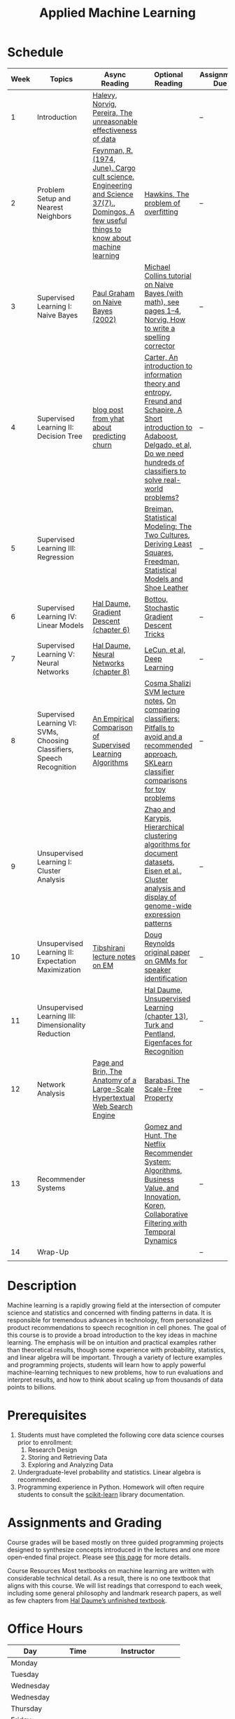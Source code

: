 #+TITLE: Applied Machine Learning 
#+OPTIONS: toc:nil 

* Schedule

| Week | Topics                                    | Async Reading                                   | Optional Reading                                                            | Assignment Due           |
|------+-------------------------------------------+-------------------------------------------------+-------------------------------------------------------------------------+--------------------------|
|    1 | Introduction                              | [[http://static.googleusercontent.com/media/research.google.com/en//pubs/archive/35179.pdf][ Halevy, Norvig, Pereira, The unreasonable effectiveness of data]] |    | -- |
|    2 | Problem Setup and Nearest Neighbors       | [[./Week02/Feynman.1974.pdf][Feynman, R. (1974, June). Cargo cult science. Engineering and Science 37(7).]], [[./Week02/cacm12.pdf][Domingos, A few useful things to know about machine learning]] | [[./Week02/ci0342472.pdf][ Hawkins, The problem of overfitting]] | -- |
|    3 | Supervised Learning I: Naive Bayes        | [[http://www.paulgraham.com/spam.html][Paul Graham on Naive Bayes (2002)]] | [[./Week03/em.pdf][Michael Collins tutorial on Naive Bayes (with math), see pages 1–4]], [[http://norvig.com/spell-correct.html][Norvig, How to write a spelling corrector]] | -- |
|    4 | Supervised Learning II: Decision Tree     | [[http://blog.yhat.com/posts/predicting-customer-churn-with-sklearn.html][blog post from yhat about predicting churn]] | [[./Week04/info-lec.pdf][Carter, An introduction to information theory and entropy]], [[./Week04/IntroToBoosting.pdf][Freund and Schapire, A Short introduction to Adaboost]], [[./Week04/delgado14a.pdf][Delgado, et al, Do we need hundreds of classifiers to solve real-world problems?]] | -- |
|    5 | Supervised Learning III: Regression       |  | [[./Week05/euclid.ss.1009213726.pdf][Breiman, Statistical Modeling: The Two Cultures]], [[./Week05/OLSDerivation.pdf][Deriving Least Squares]], [[./Week05/Freedman_1991A.pdf][Freedman, Statistical Models and Shoe Leather]] | -- |
|    6 | Supervised Learning IV: Linear Models     | [[./Week06/ciml-v0_9-ch06.pdf][Hal Daume, Gradient Descent (chapter 6)]] | [[./Week06/tricks-2012.pdf][Bottou, Stochastic Gradient Descent Tricks]] | -- |
|    7 | Supervised Learning V: Neural Networks    | [[./Week07/ciml-v0_9-ch08.pdf][Hal Daume, Neural Networks (chapter 8)]] |  [[./Week07/NatureDeepReview.pdf][LeCun, et al, Deep Learning]] | -- |
|    8 | Supervised Learning VI: SVMs, Choosing Classifiers, Speech Recognition     | [[./Week08/caruana.icml06.pdf][An Empirical Comparison of Supervised Learning Algorithms]] | [[./Week08/lecture-27.pdf][Cosma Shalizi SVM lecture notes]], [[./Week08/On%20Comparing%20Classifiers%20Pitfalls%20to%20Avoid%20and%20a%20recommended%20approach.pdf][On comparing classiﬁers: Pitfalls to avoid and a recommended approach]], [[https://scikit-learn.org/stable/auto_examples/classification/plot_classifier_comparison.html][SKLearn classifier comparisons for toy problems]] | -- |
|    9 | Unsupervised Learning I: Cluster Analysis |   | [[./Week09/220451867_Hierarchical_Clustering_Algorithms_for_Document_Datasets.pdf][Zhao and Karypis, Hierarchical clustering algorithms for document datasets]], [[./Week09/MIT_genomics_eisen_reading.pdf][Eisen et al., Cluster analysis and display of genome-wide expression patterns]]  | -- |
|   10 | Unsupervised Learning II: Expectation Maximization    | [[./Week10/em.pdf][Tibshirani lecture notes on EM]] | [[./Week10/ReynoldsRose.pdf][Doug Reynolds original paper on GMMs for speaker identification]] | -- |
|   11 | Unsupervised Learning III: Dimensionality Reduction |  | [[./Week11/ciml-v0_9-ch13.pdf][Hal Daume, Unsupervised Learning (chapter 13)]], [[./Week11/Eigenface.pdf][Turk and Pentland, Eigenfaces for Recognition]] | -- |
|   12 | Network Analysis                          | [[http://infolab.stanford.edu/~backrub/google.html][Page and Brin, The Anatomy of a Large-Scale Hypertextual Web Search Engine]]| [[./Week12/623.pdf][Barabasi, The Scale-Free Property]]  | -- |
|   13 | Recommender Systems                       | |  [[./Week13/a13-gomez-uribe.pdf][Gomez and Hunt, The Netflix Recommender System: Algorithms, Business Value, and Innovation]], [[./Week13/p447-koren.pdf][Koren, Collaborative Filtering with Temporal Dynamics]] | -- |
|   14 | Wrap-Up                                   |                                                 |                                                                          | -- |
|      |                                           |                                                 |                                                                          |    |

* Description 
Machine learning is a rapidly growing field at the intersection of computer science and statistics and concerned with finding patterns in data. It is responsible for tremendous advances in technology, from personalized product recommendations to speech recognition in cell phones. The goal of this course is to provide a broad introduction to the key ideas in machine learning. The emphasis will be on intuition and practical examples rather than theoretical results, though some experience with probability, statistics, and linear algebra will be important. Through a variety of lecture examples and programming projects, students will learn how to apply powerful machine-learning techniques to new problems, how to run evaluations and interpret results, and how to think about scaling up from thousands of data points to billions.

* Prerequisites
  1. Students must have completed the following core data science courses prior to enrollment:
    1. Research Design
    2. Storing and Retrieving Data
    3. Exploring and Analyzing Data
  2. Undergraduate-level probability and statistics. Linear algebra is recommended.
  3. Programming experience in Python. Homework will often require students to consult the [[http://scikit-learn.org/stable/index.html][scikit-learn]] library documentation.

* Assignments and Grading
Course grades will be based mostly on three guided programming projects designed to synthesize concepts introduced in the lectures and one more open-ended final project. Please see [[./Assignments][this page]] for more details.


Course Resources
Most textbooks on machine learning are written with considerable technical detail. As a result, there is no one textbook that aligns with this course. We will list readings that correspond to each week, including some general philosophy and landmark research papers, as well as few chapters from [[http://ciml.info/][Hal Daume’s unfinished textbook]].


* Office Hours 

| *Day*     | *Time*      | *Instructor* | 
|-----------+-------------+--------------|
| Monday    |   |         |
| Tuesday   |   |         |
| Wednesday |   |         |
| Wednesday |   |         |
| Thursday  |   |         |
| Friday    |   |         |
| Saturday  | 1:00PM CDT |  Richard Huntsinger  |
| Sunday    |   |         |
 
* Grading 
- 3 Projects: 60%
- Final project: 35%
- Participation: 5%

This page was recreated from the course syllabus located [[https://docs.google.com/document/d/1qIHxjxChBXiXpS1-oRqYCBh3OG79R7BtZFXaLDW9IiM/edit?usp=sharing][here]].
